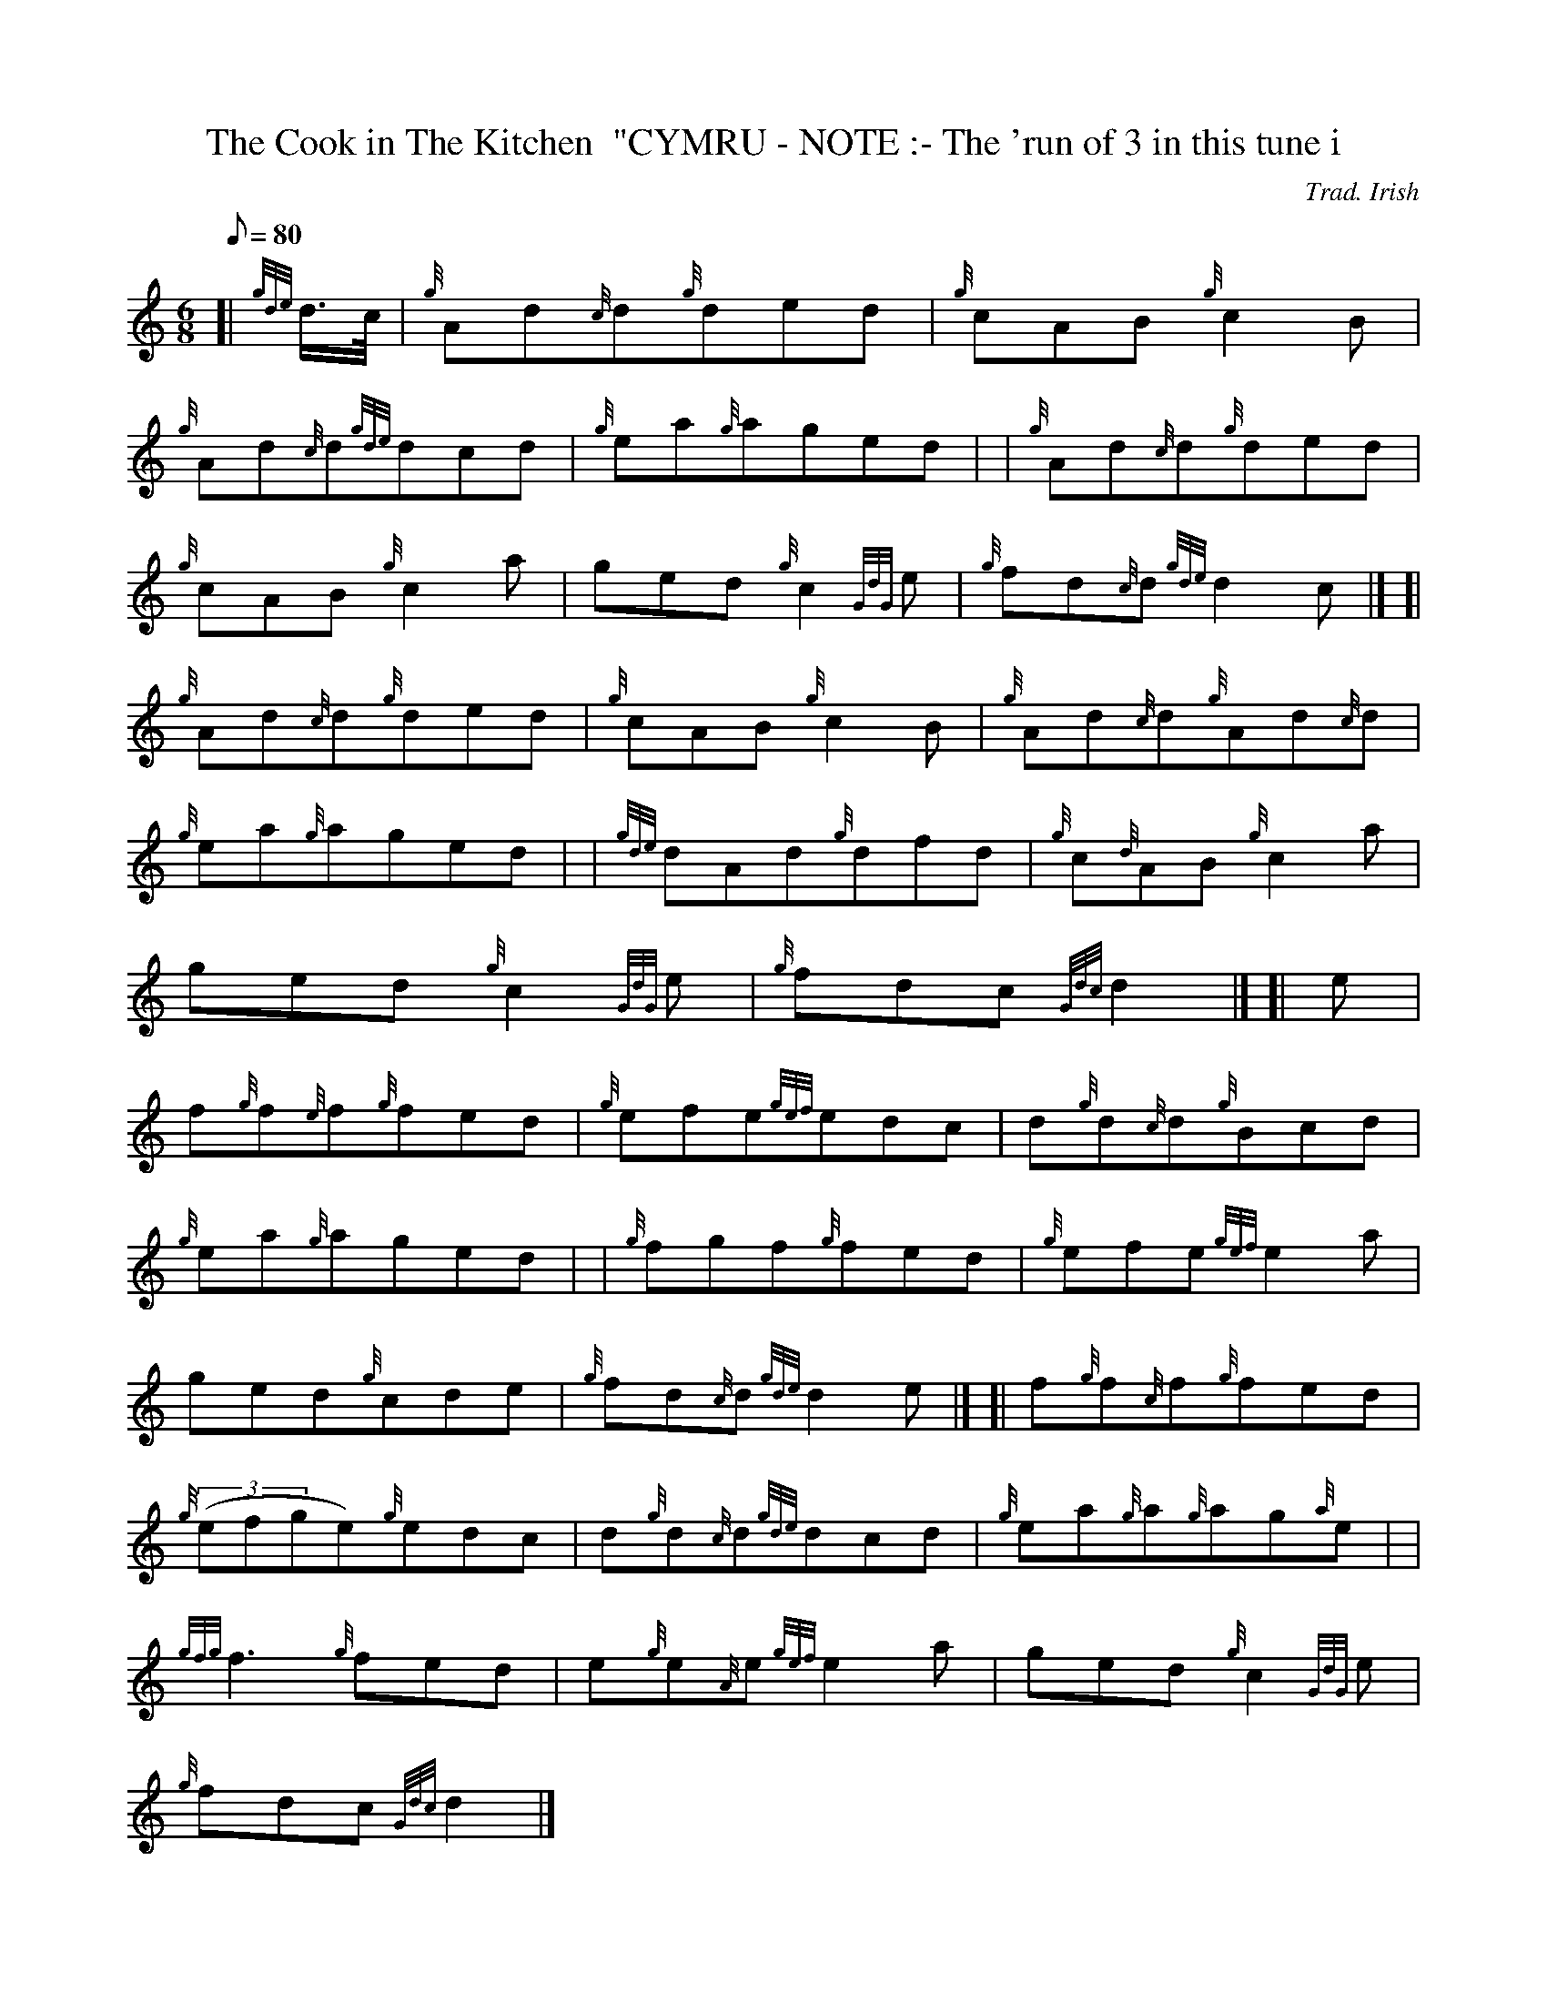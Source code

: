 X: 1
T:The Cook in The Kitchen  "CYMRU - NOTE :- The 'run of 3 in this tune i
M:6/8
L:1/8
Q:80
C:Trad. Irish
S:Double Jig
K:HP
[| {gde}d3/4c/4|
{g}Ad{c}d{g}ded|
{g}cAB{g}c2B|  !
{g}Ad{c}d{gde}dcd|
{g}ea{g}aged| |
{g}Ad{c}d{g}ded|  !
{g}cAB{g}c2a|
ged{g}c2{GdG}e|
{g}fd{c}d{gde}d2c|] [|  !
{g}Ad{c}d{g}ded|
{g}cAB{g}c2B|
{g}Ad{c}d{g}Ad{c}d|  !
{g}ea{g}aged| |
{gde}dAd{g}dfd|
{g}c{d}AB{g}c2a|  !
ged{g}c2{GdG}e|
{g}fdc{Gdc}d2|] [|
e|  !
f{g}f{e}f{g}fed|
{g}efe{gef}edc|
d{g}d{c}d{g}Bcd|  !
{g}ea{g}aged| |
{g}fgf{g}fed|
{g}efe{gef}e2a|  !
ged{g}cde|
{g}fd{c}d{gde}d2e|] [|
f{g}f{c}f{g}fed|  !
{g}((3efge){g}edc|
d{g}d{c}d{gde}dcd|
{g}ea{g}a{g}ag{a}e| |  !
{gfg}f3{g}fed|
e{g}e{A}e{gef}e2a|
ged{g}c2{GdG}e|  !
{g}fdc{Gdc}d2|]
